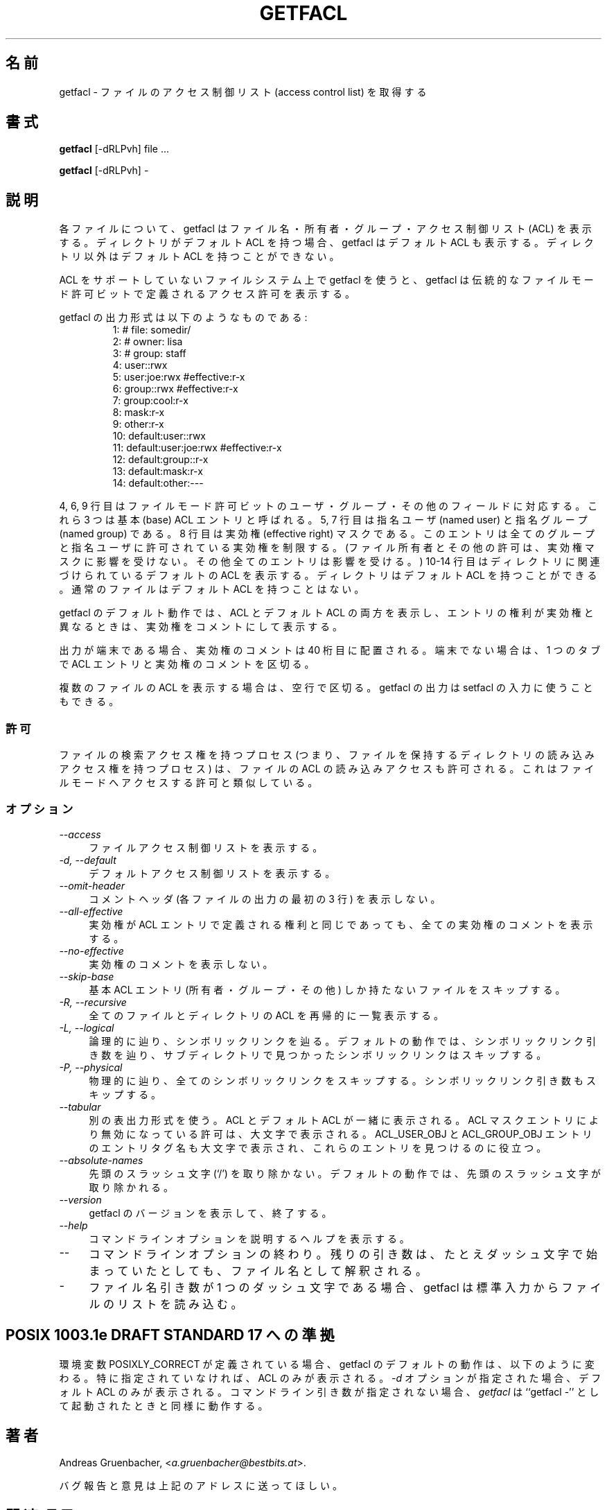 .\" Access Control Lists manual pages
.\"
.\" (C) 2000 Andreas Gruenbacher, <a.gruenbacher@bestbits.at>
.\"
.\" This manual page may used unter the terms of the GNU LGPL license, either
.\" version 2 of this license, or (at your option) any later version.
.\" 
.\" Japanese Version Copyright (c) 2005 Yuichi SATO
.\"         all rights reserved.
.\" Translated Sun Jun  5 03:36:23 JST 2005
.\"         by Yuichi SATO <ysato444@yahoo.co.jp>
.\"
.fam T
.TH GETFACL 1 "ACL File Utilities" "May 2000" "Access Control Lists"
.SH 名前
getfacl \- ファイルのアクセス制御リスト (access control list) を取得する
.SH 書式

.B getfacl
[\-dRLPvh] file ...

.B getfacl
[\-dRLPvh] \-

.SH 説明
各ファイルについて、getfacl はファイル名・所有者・グループ・
アクセス制御リスト (ACL) を表示する。
ディレクトリがデフォルト ACL を持つ場合、
getfacl はデフォルト ACL も表示する。
ディレクトリ以外はデフォルト ACL を持つことができない。

ACL をサポートしていないファイルシステム上で getfacl を使うと、
getfacl は伝統的なファイルモード許可ビットで定義される
アクセス許可を表示する。

getfacl の出力形式は以下のようなものである:
.fam C
.RS
.nf
 1:  # file: somedir/
 2:  # owner: lisa
 3:  # group: staff
 4:  user::rwx
 5:  user:joe:rwx               #effective:r\-x
 6:  group::rwx                 #effective:r\-x
 7:  group:cool:r\-x
 8:  mask:r\-x
 9:  other:r\-x
10:  default:user::rwx
11:  default:user:joe:rwx       #effective:r\-x
12:  default:group::r\-x
13:  default:mask:r\-x
14:  default:other:\-\-\-

.fi
.RE
.fam T

4, 6, 9 行目はファイルモード許可ビットの
ユーザ・グループ・その他のフィールドに対応する。
これら 3 つは基本 (base) ACL エントリと呼ばれる。
5, 7 行目は指名ユーザ (named user) と指名グループ (named group) である。
8 行目は実効権 (effective right) マスクである。
このエントリは全てのグループと
指名ユーザに許可されている実効権を制限する。
(ファイル所有者とその他の許可は、実効権マスクに影響を受けない。
その他全てのエントリは影響を受ける。)
10\-14 行目はディレクトリに関連づけられているデフォルトの ACL を表示する。
ディレクトリはデフォルト ACL を持つことができる。
通常のファイルはデフォルト ACL を持つことはない。

getfacl のデフォルト動作では、ACL とデフォルト ACL の両方を表示し、
エントリの権利が実効権と異なるときは、実効権をコメントにして表示する。

出力が端末である場合、実効権のコメントは 40 桁目に配置される。
端末でない場合は、1 つのタブで ACL エントリと実効権のコメントを区切る。

複数のファイルの ACL を表示する場合は、空行で区切る。
getfacl の出力は setfacl の入力に使うこともできる。

.SS 許可
ファイルの検索アクセス権を持つプロセス
(つまり、ファイルを保持するディレクトリの
読み込みアクセス権を持つプロセス) は、
ファイルの ACL の読み込みアクセスも許可される。
これはファイルモードへアクセスする許可と類似している。

.SS オプション
.TP 4
.I \-\-access
ファイルアクセス制御リストを表示する。
.TP
.I \-d, \-\-default
デフォルトアクセス制御リストを表示する。
.TP
.I \-\-omit-header
コメントヘッダ (各ファイルの出力の最初の 3 行) を表示しない。
.TP
.I \-\-all-effective
実効権が ACL エントリで定義される権利と同じであっても、
全ての実効権のコメントを表示する。
.TP
.I \-\-no-effective
実効権のコメントを表示しない。
.TP
.I \-\-skip-base
基本 ACL エントリ (所有者・グループ・その他) しか持たない
ファイルをスキップする。
.TP
.I \-R, \-\-recursive
全てのファイルとディレクトリの ACL を再帰的に一覧表示する。
.TP
.I \-L, \-\-logical
論理的に辿り、シンボリックリンクを辿る。
デフォルトの動作では、シンボリックリンク引き数を辿り、
サブディレクトリで見つかったシンボリックリンクはスキップする。
.TP
.I \-P, \-\-physical
物理的に辿り、全てのシンボリックリンクをスキップする。
シンボリックリンク引き数もスキップする。
.TP
.I \-\-tabular
別の表出力形式を使う。
ACL とデフォルト ACL が一緒に表示される。
ACL マスクエントリにより無効になっている許可は、大文字で表示される。
ACL_USER_OBJ と ACL_GROUP_OBJ エントリのエントリタグ名も大文字で表示され、
これらのエントリを見つけるのに役立つ。
.TP
.I \-\-absolute-names
先頭のスラッシュ文字 (`/') を取り除かない。
デフォルトの動作では、先頭のスラッシュ文字が取り除かれる。
.TP
.I \-\-version
getfacl のバージョンを表示して、終了する。
.TP
.I \-\-help
コマンドラインオプションを説明するヘルプを表示する。
.TP
.I \-\-
コマンドラインオプションの終わり。
残りの引き数は、たとえダッシュ文字で始まっていたとしても、
ファイル名として解釈される。
.TP
.I \-
ファイル名引き数が 1 つのダッシュ文字である場合、
getfacl は標準入力からファイルのリストを読み込む。

.SH POSIX 1003.1e DRAFT STANDARD 17 への準拠
環境変数 POSIXLY_CORRECT が定義されている場合、
getfacl のデフォルトの動作は、以下のように変わる。
特に指定されていなければ、ACL のみが表示される。
.I \-d
オプションが指定された場合、デフォルト ACL のみが表示される。
コマンドライン引き数が指定されない場合、
.I getfacl
は ``getfacl \-'' として起動されたときと同様に動作する。
.SH 著者
Andreas Gruenbacher,
.RI < a.gruenbacher@bestbits.at >.

バグ報告と意見は上記のアドレスに送ってほしい。
.SH 関連項目
.BR setfacl "(1), " acl (5)
